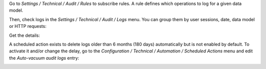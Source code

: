 Go to `Settings / Technical / Audit / Rules` to subscribe rules. A rule defines
which operations to log for a given data model.

.. image:: ../static/description/rule.png

Then, check logs in the `Settings / Technical / Audit / Logs` menu. You can
group them by user sessions, date, data model or HTTP requests:

.. image:: ../static/description/logs.png

Get the details:

.. image:: ../static/description/log.png

A scheduled action exists to delete logs older than 6 months (180 days)
automatically but is not enabled by default.
To activate it and/or change the delay, go to the
`Configuration / Technical / Automation / Scheduled Actions` menu and edit the
`Auto-vacuum audit logs` entry:

.. image:: ../static/description/autovacuum.png
